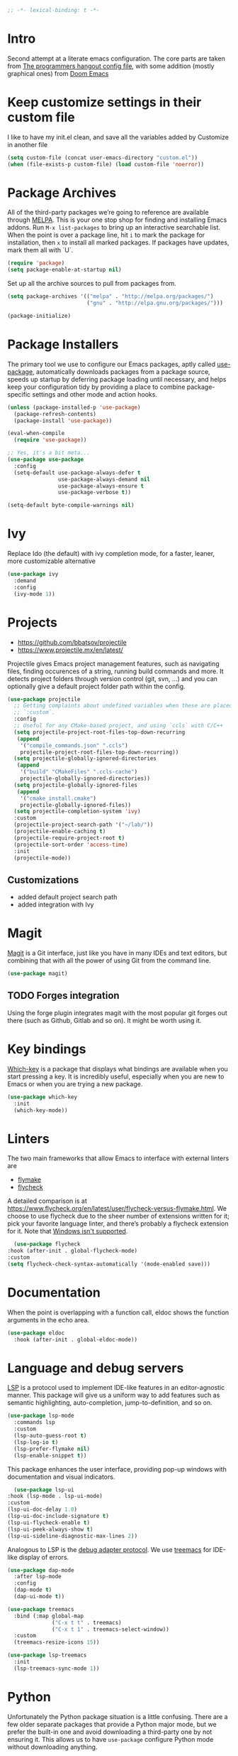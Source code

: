 #+begin_src emacs-lisp
;; -*- lexical-binding: t -*-
#+end_src

* Intro
Second attempt at a literate emacs configuration. The core parts are taken from [[https://github.com/the-programmers-hangout/emacs][The programmers hangout config file]], with some addition (mostly graphical ones) from [[https://github.com/hlissner/doom-emacs][Doom Emacs]] 


* Keep customize settings in their custom file
  I like to have my init.el clean, and save all the variables added by Customize in another file
  
  #+begin_src emacs-lisp
  (setq custom-file (concat user-emacs-directory "custom.el"))
  (when (file-exists-p custom-file) (load custom-file 'noerror))
  #+end_src


* Package Archives

  All of the third-party packages we’re going to reference are available through [[https://melpa.org/][MELPA]]. This is your one stop shop for finding and installing Emacs addons. Run =M-x list-packages= to bring up an interactive searchable list. When the point is over a package line, hit =i= to mark the package for installation, then =x= to install all marked packages. If packages have updates, mark them all with `U`.

  #+begin_src emacs-lisp
  (require 'package)
  (setq package-enable-at-startup nil)
  #+end_src

  Set up all the archive sources to pull from packages from.

  #+begin_src emacs-lisp
  (setq package-archives '(("melpa" . "http://melpa.org/packages/")
                           ("gnu" . "http://elpa.gnu.org/packages/")))

  (package-initialize)
  #+end_src


* Package Installers

  The primary tool we use to configure our Emacs packages, aptly called [[https://jwiegley.github.io/use-package/][use-package]], automatically downloads packages from a package source, speeds up startup by deferring package loading until necessary, and helps keep your configuration tidy by providing a place to combine package-specific settings and other mode and action hooks.

  #+begin_src emacs-lisp
  (unless (package-installed-p 'use-package)
    (package-refresh-contents)
    (package-install 'use-package))

  (eval-when-compile
    (require 'use-package))

  ;; Yes, it's a bit meta...
  (use-package use-package
    :config
    (setq-default use-package-always-defer t
                  use-package-always-demand nil
                  use-package-always-ensure t
                  use-package-verbose t))

  (setq-default byte-compile-warnings nil)
  #+end_src


* Ivy
Replace Ido (the default) with ivy completion mode, for a faster, leaner, more customizable alternative

#+begin_src emacs-lisp
(use-package ivy
  :demand
  :config
  (ivy-mode 1))
#+end_src


* Projects

  - https://github.com/bbatsov/projectile
  - https://www.projectile.mx/en/latest/

  Projectile gives Emacs project management features, such as navigating files, finding occurences of a string, running build commands and more.
  It detects project folders through version control (git, svn, ...) and you can optionally give a default project folder path within the config.

  #+begin_src emacs-lisp
  (use-package projectile
    ;; Getting complaints about undefined variables when these are placed in
    ;; `:custom`.
    :config
    ;; Useful for any CMake-based project, and using `ccls` with C/C++
    (setq projectile-project-root-files-top-down-recurring
     (append
      '("compile_commands.json" ".ccls")
      projectile-project-root-files-top-down-recurring))
    (setq projectile-globally-ignored-directories
     (append
      '("build" "CMakeFiles" ".ccls-cache")
      projectile-globally-ignored-directories))
    (setq projectile-globally-ignored-files
     (append
      '("cmake_install.cmake")
      projectile-globally-ignored-files))
    (setq projectile-completion-system 'ivy)
    :custom
    (projectile-project-search-path '("~/lab/"))
    (projectile-enable-caching t)
    (projectile-require-project-root t)
    (projectile-sort-order 'access-time)
    :init
    (projectile-mode))
  #+end_src


** Customizations
- added default project search path
- added integration with Ivy


* Magit

  [[https://github.com/magit/magit][Magit]] is a Git interface, just like you have in many IDEs and text editors, but combining that with all the power of using Git from the command line.

  #+begin_src emacs-lisp
  (use-package magit)
  #+end_src


** TODO Forges integration
Using the forge plugin integrates magit with the most popular git forges out there (such as Github, Gitlab and so on). It might be worth using it.


* Key bindings

  [[https://github.com/justbur/emacs-which-key][Which-key]] is a package that displays what bindings are available when you start pressing a key. It is incredibly useful, especially when you are new to Emacs or when you are trying a new package.

  #+BEGIN_SRC emacs-lisp
  (use-package which-key
    :init
    (which-key-mode))
  #+END_SRC


* Linters

  The two main frameworks that allow Emacs to interface with external linters are
  - [[https://www.gnu.org/software/emacs/manual/html_node/emacs/Flymake.html][flymake]]
  - [[https://www.flycheck.org/en/latest/][flycheck]]
  A detailed comparison is at https://www.flycheck.org/en/latest/user/flycheck-versus-flymake.html. We choose to use flycheck due to the sheer number of extensions written for it; pick your favorite language linter, and there’s probably a flycheck extension for it. Note that [[https://www.flycheck.org/en/latest/user/installation.html#windows-support][Windows isn't supported]].

  #+BEGIN_SRC emacs-lisp
      (use-package flycheck
	:hook (after-init . global-flycheck-mode)
	:custom
	(setq flycheck-check-syntax-automatically '(mode-enabled save)))
  #+END_SRC
* Documentation

  When the point is overlapping with a function call, eldoc shows the function arguments in the echo area.

  #+BEGIN_SRC emacs-lisp
  (use-package eldoc
    :hook (after-init . global-eldoc-mode))
  #+END_SRC


* Language and debug servers

  [[https://microsoft.github.io/language-server-protocol][LSP]] is a protocol used to implement IDE-like features in an editor-agnostic manner. This package will give us a uniform way to add features such as semantic highlighting, auto-completion, jump-to-definition, and so on.

  #+BEGIN_SRC emacs-lisp
  (use-package lsp-mode
    :commands lsp
    :custom
    (lsp-auto-guess-root t)
    (lsp-log-io t)
    (lsp-prefer-flymake nil)
    (lsp-enable-snippet t))
  #+END_SRC

  This package enhances the user interface, providing pop-up windows with documentation and visual indicators.

  #+BEGIN_SRC emacs-lisp
      (use-package lsp-ui
	:hook (lsp-mode . lsp-ui-mode)
	:custom
	(lsp-ui-doc-delay 1.0)
	(lsp-ui-doc-include-signature t)
	(lsp-ui-flycheck-enable t)
	(lsp-ui-peek-always-show t)
	(lsp-ui-sideline-diagnostic-max-lines 2))
  #+END_SRC

  Analogous to LSP is the [[https://microsoft.github.io/debug-adapter-protocol/][debug adapter protocol]]. We use [[https://github.com/emacs-lsp/lsp-treemacs][treemacs]] for IDE-like display of errors.

  #+BEGIN_SRC emacs-lisp
  (use-package dap-mode
    :after lsp-mode
    :config
    (dap-mode t)
    (dap-ui-mode t))

  (use-package treemacs
    :bind (:map global-map
                ("C-x t t" . treemacs)
                ("C-x t 1" . treemacs-select-window))
    :custom
    (treemacs-resize-icons 15))

  (use-package lsp-treemacs
    :init
    (lsp-treemacs-sync-mode 1))
  #+END_SRC

* Python

   Unfortunately the Python package situation is a little confusing. There are a few older separate packages that provide a Python major mode, but we prefer the built-in one and avoid downloading a third-party one by not ensuring it. This allows us to have =use-package= configure Python mode without downloading anything.

   #+BEGIN_SRC emacs-lisp
   (use-package python
     :ensure nil
     :hook (python-mode . lsp)
     :custom
     (python-indent-guess-indent-offset-verbose nil)
     (python-fill-docstring-style 'pep-257-nn))
   #+END_SRC


** Virtual environments
   test pyvenv
   #+begin_src emacs-lisp
   (use-package pyvenv
  :ensure t
  :config
  (pyvenv-mode 1))
   #+end_src

* Code completion

  Company is the primary package that is used for code completion, it follows a frontend/backend system. The package =company= is the frontend, it will query a certain backend based on what code you are editing, such as one provided by an active language server.

  #+BEGIN_SRC emacs-lisp
    (use-package company
      :hook (after-init . global-company-mode)
      :config
      (setq lsp-completion-provider :capf)
      :custom
      (company-minimum-prefix-length 1)
      (company-idle-delay 0.3)
      (company-tooltip-align-annotations t))
  #+END_SRC

* Dart / Flutter
  Configurazione per dart e Flutter, scritta da me un po' a cazzo di cane
   #+BEGIN_SRC emacs-lisp
     (use-package dart-mode
       :ensure t
       :hook (dart-mode . lsp))
   #+END_SRC
   

* YASnippets
#+begin_src emacs-lisp
(use-package yasnippet
  :ensure t
  :config
  (yas-global-mode 1))
#+end_src
* Ace window
Ace window provide a quick way to select wich buffer to edit. I chose to override the standard C-x o keybind and switched the standard select keys to Colemak's homerow.
#+begin_src emacs-lisp
(use-package ace-window
  :ensure t
  :config (setq aw-keys '(?a ?r ?s ?t ?n ?e ?i ?o ?h))
  :bind ("C-x o" . ace-window)
)
#+end_src


** TODO Change keybins using :bind and :map
As done in other packages (avy, treemacs)


* Avy
Avy is a great tool to move faster inside a buffer
#+begin_src emacs-lisp
(use-package avy
  :bind (:map global-map
              ("C-;" . avy-goto-char-2)))
#+end_src


* PDF
#+begin_src emacs-lisp
(use-package pdf-tools
  :ensure t
  :mode ("\\.pdf\\'" . pdf-view-mode)
  :config
  (pdf-tools-install)
  (setq-default pdf-view-display-size 'fit-page)
  (setq pdf-annot-activate-created-annotations t))
#+end_src

* Expand region
  Nice little tool that increases the selected region by semantic units. [[https://github.com/magnars/expand-region.el][Github repo]]
#+begin_src emacs-lisp
(use-package expand-region
  :ensure t
  :bind ("C-=" . er/expand-region))
#+end_src

* All the icon
Required by Doom theme and modeline
#+begin_src emacs-lisp
(use-package all-the-icons)
#+end_src


** TODO Set loading before requirements
Or set the requirements to load only after this package


* Doom theme
#+begin_src emacs-lisp
(use-package doom-themes
  :demand 
  :config
  ;; Global settings (defaults)
  (setq doom-themes-enable-bold t    ; if nil, bold is universally disabled
        doom-themes-enable-italic t) ; if nil, italics is universally disabled
  (load-theme 'doom-one t)

  ;; Enable flashing mode-line on errors
  (doom-themes-visual-bell-config)
  
  ;; Enable custom neotree theme (all-the-icons must be installed!)
  ;;(doom-themes-neotree-config)
  ;; or for treemacs users
  (setq doom-themes-treemacs-theme "doom-colors") ; use the colorful treemacs theme
  (doom-themes-treemacs-config)
  
  ;; Corrects (and improves) org-mode's native fontification.
  (doom-themes-org-config))
#+end_src


* Doom modeline
#+begin_src emacs-lisp
(use-package doom-modeline
  :ensure t
  :init (doom-modeline-mode 1))
#+end_src


* Org mode
  Just something basic, straight outta the org manual, but in use-package syntax
#+begin_src emacs-lisp
(use-package org
  :bind (("C-c c" . 'org-capture)
         ("C-c l" . 'org-store-link)
         ("C-c a" . 'org-agenda)))
#+end_src

* Org Roam
#+begin_src emacs-lisp
  (use-package org-roam
    :ensure t
    :init
    (setq org-roam-v2-ack t)
    (setq org-roam-node-display-template
      (concat "${title:*} "
              (propertize "${tags:10}" 'face 'org-tag)))
    :custom
    (org-roam-directory "~/org/org-roam")
    (org-roam-db-location "~/.emacs.d/org-roam.db")
    (org-roam-complete-link-at-point t)
    :bind (("C-c n l" . org-roam-buffer-toggle)
	   ("C-c n f" . org-roam-node-find)
	   ("C-c n i" . org-roam-node-insert)
	   :map org-roam-dailies-map
	   ("Y" . org-roam-dailies-capture-yesterday)
	   ("T" . org-roam-dailies-capture-tomorrow))
    :bind-keymap
    ("C-c n d" . org-roam-dailies-map)
    :config
    (require 'org-roam-dailies)
    (org-roam-setup))
#+end_src

* Misc
** Tramp
#+BEGIN_SRC emacs-lisp
(setq tramp-default-method "ssh")
#+END_SRC

** Niente toolbars
#+begin_src emacs-lisp
(tool-bar-mode -1)
(scroll-bar-mode -1)
#+end_src

** yascroll
#+begin_src emacs-lisp
(use-package yascroll)
(global-yascroll-bar-mode 1)
#+end_src

** Niente splash screen
#+BEGIN_SRC emacs-lisp
(setq inhibit-startup-screen t)
#+END_SRC

** Time and date in modeline
#+begin_src emacs-lisp
(setq display-time-day-and-date t)
(setq display-time-24hr-format t)
(setq display-time-format "%H:%M %d/%m/%y")
(setq display-time-default-load-average nil)
(display-time-mode 1)
#+end_src

** Font
#+begin_src emacs-lisp
;;Questo primo comando si applica solo per i frame già esistenti.
;;Se provo a metterlo nell'init e lancio emacs come demone, quando apro il client
;;ottengo frames con caratteri minuscoli
;;(set-frame-font "Hack Nerd Font Mono:pixelsize=15:foundry=SRC:weight=normal:slant=normal:width=normal:spacing=100:scalable=true" nil t)

;;quindi in giro ho trovato questo primo suggerimento, da questo link:
;;https://emacs.stackexchange.com/questions/52063/emacsclient-gui-has-small-fonts
;;ma non va, perché la variabile default-frame-list è vuota al momento della valutazione
;;(add-to-list 'default-frame-list '(font . "Hack Nerd Font Mono:pixelsize=15:foundry=SRC:weight=normal:slant=normal:width=normal:spacing=100:scalable=true"))

;;provo questo, da:
;;https://emacs.stackexchange.com/questions/35820/opening-emacsclient-n-c-opens-a-small-frame-with-small-fonts
;;(setq default-frame-alist '(font . "Hack Nerd Font Mono:pixelsize=15:foundry=SRC:weight=normal:slant=normal:width=normal:spacing=100:scalable=true")
;; però non va.

;;leggendo meglio questo scambio:
;;https://emacs.stackexchange.com/questions/59791/font-and-frame-configuration-in-daemon-mode
;; mi pare di capire che la soluzione sia nell'ultimo hook server-after-make-frame-hook
;; ma la cosa non verrebbe eseguita nelle sessioni stand alone GUI di emacs. Insomma, mi
;; serve più emacs-fu. Per il momento mi limito a settare il tutto a mano ogni 
;;volta che apro il client, con il primo comando qui testato.
#+end_src

Questo comando funziona che è una meraviglia, ma non se lancio emacs da demone
#+begin_src emacs-lisp
(set-frame-font "Hack Nerd Font Mono-11")
#+end_src

Anche questo sembra andare, sempre non se lancio da demone, ma pare sia una sintassi più vecchia e non più consigliata
#+begin_src emacs-lisp
;(set-face-attribute 'default nil :font "Hack Nerd Font Mono" :height 110)
#+end_src

Il tutto sembra succedere semplicemente perché entrambi i comandi hanno bisogno di un frame attivato per poter lavorare, e il demone non ne crea.
La soluzione sembra essere quella di lanciarli in una funzione attivata alla prima creazione di un frame,
con i vari hooks ‘after-make-frame-functions’, ‘before-make-frame-hook’, ‘server-after-make-frame-hook’.
Trovo informazioni [[https://www.gnu.org/software/emacs/manual/html_node/elisp/Standard-Hooks.html][sul manuale]] e su [[https://emacs.stackexchange.com/questions/59791/font-and-frame-configuration-in-daemon-mode][stackoverflow]].

Interessante lettura sui fonts e come usarne di diversi con diverse lingue [[http://idiocy.org/emacs-fonts-and-fontsets.html][link]]
